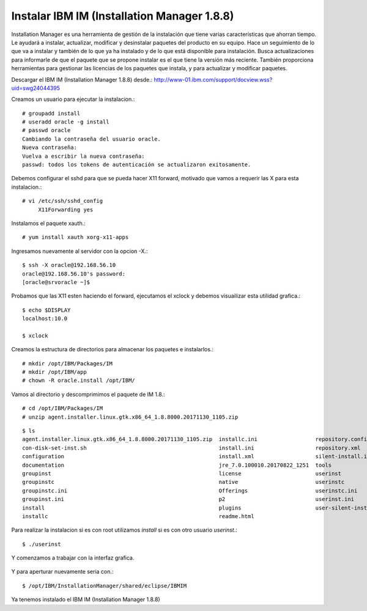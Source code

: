Instalar IBM IM (Installation Manager 1.8.8)
==========================================

Installation Manager es una herramienta de gestión de la instalación que tiene varias características que ahorran tiempo. Le ayudará a instalar, actualizar, modificar y desinstalar paquetes del producto en su equipo. Hace un seguimiento de lo que va a instalar y también de lo que ya ha instalado y de lo que está disponible para instalación. Busca actualizaciones para informarle de que el paquete que se propone instalar es el que tiene la versión más reciente. También proporciona herramientas para gestionar las licencias de los paquetes que instala, y para actualizar y modificar paquetes.

Descargar el IBM IM (Installation Manager 1.8.8) desde.:
http://www-01.ibm.com/support/docview.wss?uid=swg24044395

Creamos un usuario para ejecutar la instalacion.::

	# groupadd install
	# useradd oracle -g install
	# passwd oracle
	Cambiando la contraseña del usuario oracle.
	Nueva contraseña: 
	Vuelva a escribir la nueva contraseña: 
	passwd: todos los tokens de autenticación se actualizaron exitosamente.

Debemos configurar el sshd para que se pueda hacer X11 forward, motivado que vamos a requerir las X para esta instalacion.::

	# vi /etc/ssh/sshd_config
	     X11Forwarding yes

Instalamos el paquete xauth.::

	# yum install xauth xorg-x11-apps

Ingresamos nuevamente al servidor con la opcion -X.::

	$ ssh -X oracle@192.168.56.10
	oracle@192.168.56.10's password: 
	[oracle@srvoracle ~]$ 

Probamos que las X11 esten haciendo el forward, ejecutamos el xclock y debemos visuailizar esta utilidad grafica.::

	$ echo $DISPLAY
	localhost:10.0

	$ xclock

Creamos la estructura de directorios para almacenar los paquetes e instalarlos.::

	# mkdir /opt/IBM/Packages/IM
	# mkdir /opt/IBM/app
	# chown -R oracle.install /opt/IBM/

Vamos al directorio y descomprimimos el paquete de IM 1.8.::

	# cd /opt/IBM/Packages/IM
	# unzip agent.installer.linux.gtk.x86_64_1.8.8000.20171130_1105.zip

::

	$ ls
	agent.installer.linux.gtk.x86_64_1.8.8000.20171130_1105.zip  installc.ini                  repository.config
	con-disk-set-inst.sh                                         install.ini                   repository.xml
	configuration                                                install.xml                   silent-install.ini
	documentation                                                jre_7.0.100010.20170822_1251  tools
	groupinst                                                    license                       userinst
	groupinstc                                                   native                        userinstc
	groupinstc.ini                                               Offerings                     userinstc.ini
	groupinst.ini                                                p2                            userinst.ini
	install                                                      plugins                       user-silent-install.ini
	installc                                                     readme.html


Para realizar la instalacion si es con root utilizamos *install* si es con otro usuario *userinst*.::

	$ ./userinst

Y comenzamos a trabajar con la interfaz grafica.

.. figure:: ../images/01.png

.. figure:: ../images/02.png

.. figure:: ../images/03.png

.. figure:: ../images/04.png

.. figure:: ../images/05.png

.. figure:: ../images/06.png

.. figure:: ../images/07.png

.. figure:: ../images/08.png

Y para aperturar nuevamente seria con.::

	$ /opt/IBM/InstallationManager/shared/eclipse/IBMIM


Ya tenemos instalado el IBM IM (Installation Manager 1.8.8)



